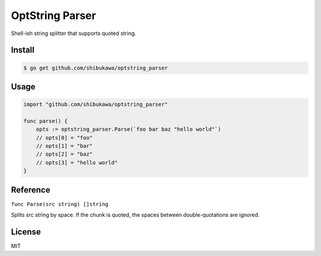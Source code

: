 OptString Parser
======================

Shell-ish string splitter that supports quoted string.

Install
----------

.. code-block:: bash

   $ go get github.com/shibukawa/optstring_parser

Usage
---------

.. code-block:: go

   import "github.com/shibukawa/optstring_parser"

   func parse() {
       opts := optstring_parser.Parse(`foo bar baz "hello world"`)
       // opts[0] = "foo"
       // opts[1] = "bar"
       // opts[2] = "baz"
       // opts[3] = "hello world"
   }

Reference
--------------

``func Parse(src string) []string``

Splits src string by space. If the chunk is quoted, the spaces between double-quotations are ignored.

License
------------

MIT

